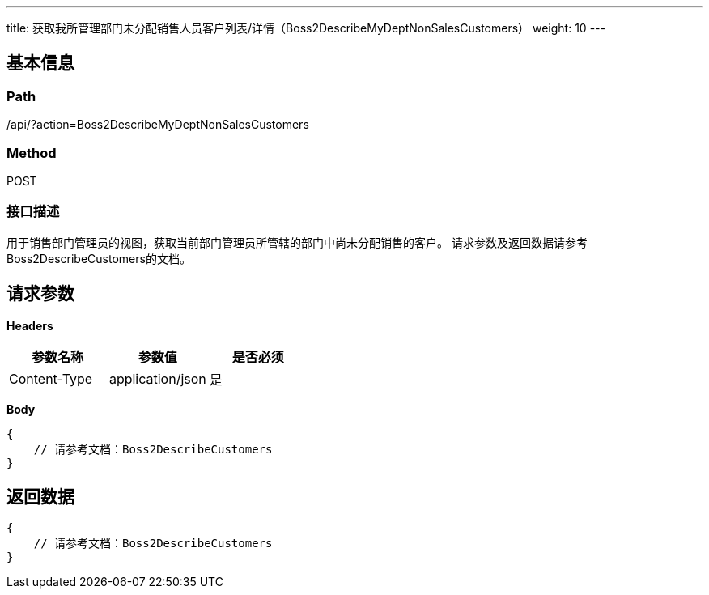 ---
title: 获取我所管理部门未分配销售人员客户列表/详情（Boss2DescribeMyDeptNonSalesCustomers）
weight: 10
---

== 基本信息

=== Path
/api/?action=Boss2DescribeMyDeptNonSalesCustomers

=== Method
POST

=== 接口描述
用于销售部门管理员的视图，获取当前部门管理员所管辖的部门中尚未分配销售的客户。
请求参数及返回数据请参考Boss2DescribeCustomers的文档。


== 请求参数

*Headers*

[cols="3*", options="header"]

|===
| 参数名称 | 参数值 | 是否必须

| Content-Type
| application/json
| 是
|===

*Body*

[,javascript]
----
{
    // 请参考文档：Boss2DescribeCustomers
}
----

== 返回数据

[,javascript]
----
{
    // 请参考文档：Boss2DescribeCustomers
}
----

